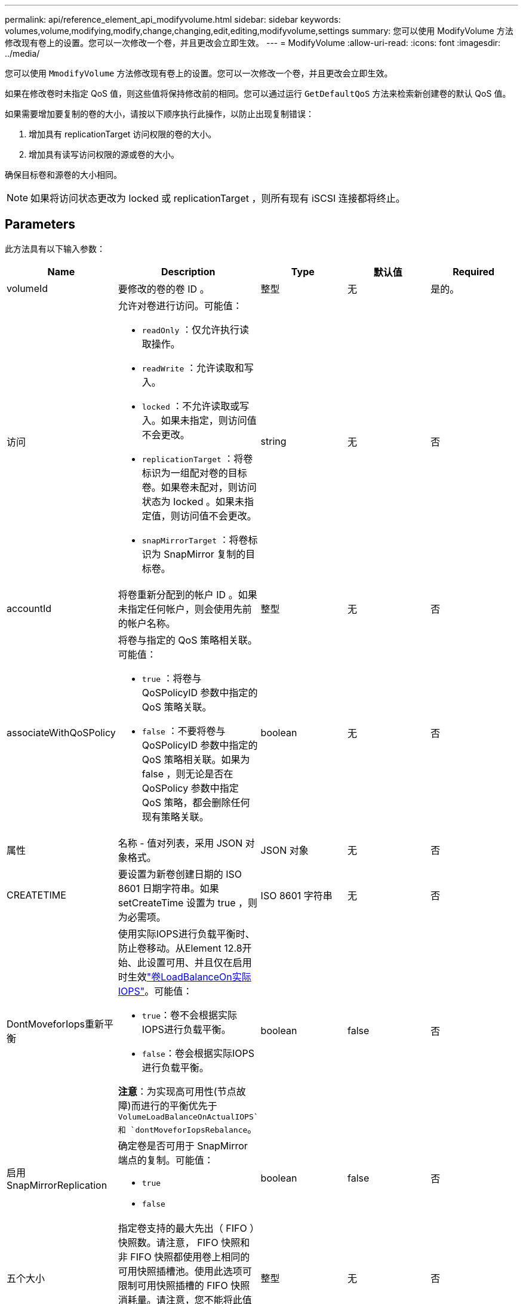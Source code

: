 ---
permalink: api/reference_element_api_modifyvolume.html 
sidebar: sidebar 
keywords: volumes,volume,modifying,modify,change,changing,edit,editing,modifyvolume,settings 
summary: 您可以使用 ModifyVolume 方法修改现有卷上的设置。您可以一次修改一个卷，并且更改会立即生效。 
---
= ModifyVolume
:allow-uri-read: 
:icons: font
:imagesdir: ../media/


[role="lead"]
您可以使用 `MmodifyVolume` 方法修改现有卷上的设置。您可以一次修改一个卷，并且更改会立即生效。

如果在修改卷时未指定 QoS 值，则这些值将保持修改前的相同。您可以通过运行 `GetDefaultQoS` 方法来检索新创建卷的默认 QoS 值。

如果需要增加要复制的卷的大小，请按以下顺序执行此操作，以防止出现复制错误：

. 增加具有 replicationTarget 访问权限的卷的大小。
. 增加具有读写访问权限的源或卷的大小。


确保目标卷和源卷的大小相同。


NOTE: 如果将访问状态更改为 locked 或 replicationTarget ，则所有现有 iSCSI 连接都将终止。



== Parameters

此方法具有以下输入参数：

|===
| Name | Description | Type | 默认值 | Required 


 a| 
volumeId
 a| 
要修改的卷的卷 ID 。
 a| 
整型
 a| 
无
 a| 
是的。



 a| 
访问
 a| 
允许对卷进行访问。可能值：

* `readOnly` ：仅允许执行读取操作。
* `readWrite` ：允许读取和写入。
* `locked` ：不允许读取或写入。如果未指定，则访问值不会更改。
* `replicationTarget` ：将卷标识为一组配对卷的目标卷。如果卷未配对，则访问状态为 locked 。如果未指定值，则访问值不会更改。
* `snapMirrorTarget` ：将卷标识为 SnapMirror 复制的目标卷。

 a| 
string
 a| 
无
 a| 
否



 a| 
accountId
 a| 
将卷重新分配到的帐户 ID 。如果未指定任何帐户，则会使用先前的帐户名称。
 a| 
整型
 a| 
无
 a| 
否



 a| 
associateWithQoSPolicy
 a| 
将卷与指定的 QoS 策略相关联。可能值：

* `true` ：将卷与 QoSPolicyID 参数中指定的 QoS 策略关联。
* `false` ：不要将卷与 QoSPolicyID 参数中指定的 QoS 策略相关联。如果为 false ，则无论是否在 QoSPolicy 参数中指定 QoS 策略，都会删除任何现有策略关联。

 a| 
boolean
 a| 
无
 a| 
否



 a| 
属性
 a| 
名称 - 值对列表，采用 JSON 对象格式。
 a| 
JSON 对象
 a| 
无
 a| 
否



 a| 
CREATETIME
 a| 
要设置为新卷创建日期的 ISO 8601 日期字符串。如果 setCreateTime 设置为 true ，则为必需项。
 a| 
ISO 8601 字符串
 a| 
无
 a| 
否



 a| 
DontMoveforIops重新平衡
 a| 
使用实际IOPS进行负载平衡时、防止卷移动。从Element 12.8开始、此设置可用、并且仅在启用时生效link:reference_element_api_enablefeature.html["卷LoadBalanceOn实际IOPS"]。可能值：

* `true`：卷不会根据实际IOPS进行负载平衡。
* `false`：卷会根据实际IOPS进行负载平衡。


*注意*：为实现高可用性(节点故障)而进行的平衡优先于 `VolumeLoadBalanceOnActualIOPS`和 `dontMoveforIopsRebalance`。
| boolean | false | 否 


 a| 
启用 SnapMirrorReplication
 a| 
确定卷是否可用于 SnapMirror 端点的复制。可能值：

* `true`
* `false`

 a| 
boolean
 a| 
false
 a| 
否



| 五个大小 | 指定卷支持的最大先出（ FIFO ）快照数。请注意， FIFO 快照和非 FIFO 快照都使用卷上相同的可用快照插槽池。使用此选项可限制可用快照插槽的 FIFO 快照消耗量。请注意，您不能将此值修改为小于当前的 FIFO 快照计数。 | 整型 | 无 | 否 


| 最小大小 | 指定仅为先出（ First-in-First-out ， FIFO ）快照预留的快照插槽数量。由于 FIFO 和非 FIFO 快照共享同一个池，因此 minFIFO 参数会将可能的非 FIFO 快照总数减少相同的量。请注意，您不能修改此值，使其与当前非 FIFO 快照计数冲突。 | 整型 | 无 | 否 


 a| 
模式
 a| 
卷复制模式。可能值：

* `asynch` ：等待系统确认数据存储在源上，然后再写入目标。
* `sync` ：不等待源的数据传输确认开始向目标写入数据。

 a| 
string
 a| 
无
 a| 
否



 a| 
QoS
 a| 
此卷的新服务质量设置。如果未指定，则不会更改 QoS 设置。可能值：

* `minIOPS`
* `maxIOPS`
* `突发 IOPS`

 a| 
xref:reference_element_api_qos.adoc[QoS]
 a| 
无
 a| 
否



 a| 
qosPolicyID
 a| 
应将 QoS 设置应用于指定卷的策略的 ID 。此参数与 QoS 参数不能共存。
 a| 
整型
 a| 
无
 a| 
否



 a| 
setCreateTime
 a| 
设置为 true 可更改记录的卷创建日期。
 a| 
boolean
 a| 
无
 a| 
否



 a| 
totalSize
 a| 
卷的新大小（以字节为单位）。1000000000 等于 1 GB 。大小将向上取整为最接近的兆字节大小。此参数只能用于增加卷的大小。
 a| 
整型
 a| 
无
 a| 
否

|===


== 返回值

此方法具有以下返回值：

|===
| Name | Description | Type 


 a| 
volume
 a| 
包含有关新修改卷的信息的对象。
 a| 
xref:reference_element_api_volume.adoc[volume]

|===


== 请求示例

此方法的请求类似于以下示例：

[listing]
----
{
  "method": "ModifyVolume",
  "params": {
     "volumeID": 319,
     "access": "readWrite",
     "dontMoveForIopsRebalance": false
     },
     "id": 1
}
----


== 响应示例

此方法返回类似于以下示例的响应：

[listing]
----
{
  "id": 1,
  "result": {
      "volume": {
          "access": "readWrite",
          "accountID":22,
          "attributes": {},
          "blockSize": 4096,
          "createTime": "2024-04-01T19:39:40Z",
          "currentProtectionScheme": "doubleHelix",
          "deleteTime": "",
          "dontMoveForIopsRebalance": false,
          "enable512e": false,
          "enableSnapMirrorReplication": false,
          "fifoSize": 24,
          "iqn": "iqn.2010-01.com.solidfire:3eeu.suite40.319",
          "lastAccessTime": "2024-04-02T12:41:34Z",
          "lastAccessTimeIO": "2024-04-01T20:41:19Z",
          "minFifoSize": 0,
          "name": "suite40",
          "previousProtectionScheme": null,
          "purgeTime": "",
          "qos": {
              "burstIOPS": 27000,
              "burstTime": 60,
              "curve": {
                  "1048576": 15000,
                  "131072": 1950,
                  "16384": 270,
                  "262144": 3900,
                  "32768": 500, "4096": 100,
                  "524288": 7600,
                  "65536": 1000,
                  "8192": 160
              },
              "maxIOPS": 27000,
              "minIOPS": 500
          },
          "qosPolicyID": null,
          "scsiEUIDeviceID": "336565750000013ff47acc0100000000",
          "scsiNAADeviceID": "6f47acc100000000336565750000013f",
          "sliceCount": 1,
          "status": "active",
          "totalSize": 1000000716800,
          "virtualVolumeID": null,
          "volumeAccessGroups": [
          22
          ],
          "volumeConsistencyGroupUUID": "3003109e-6e75-444c-8cee-470d641a09c3",
          "volumeID": 319,
          "volumePairs": [],
          "volumeUUID": "78203136-b0eb-454b-9f67-2c867ec7d7bb"
      }
  }
}
----


== 自版本以来的新增功能

9.6



== 了解更多信息

xref:reference_element_api_getdefaultqos.adoc[GetDefaultQoS]
